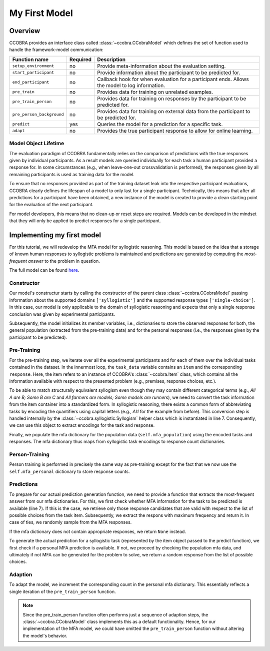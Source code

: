 .. _myfirstmodel:

My First Model
==============

Overview
-------------------

CCOBRA provides an interface class called :class:`~ccobra.CCobraModel` which defines
the set of function used to handle the framework-model communication:

========================= ======== ==============================================================================================
Function name             Required Description
========================= ======== ==============================================================================================
``setup_environment``     no       Provide meta-information about the evaluation setting.
``start_participant``     no       Provide information about the participant to be predicted for.
``end_participant``       no       Callback hook for when evaluation for a participant ends. Allows the model to log information.
``pre_train``             no       Provides data for training on unrelated examples.
``pre_train_person``      no       Provides data for training on responses by the participant to be predicted for.
``pre_person_background`` no       Provides data for training on external data from the participant to be predicted for.
``predict``               yes      Queries the model for a prediction for a specific task.
``adapt``                 no       Provides the true participant response to allow for online learning.
========================= ======== ==============================================================================================

Model Object Lifetime
:::::::::::::::::::::

The evaluation paradigm of CCOBRA fundamentally relies on the comparison of
predictions with the true responses given by individual participants. As a
result models are queried individually for each task a human participant
provided a response for. In some circumstances (e.g., when leave-one-out
crossvalidation is performed), the responses given by all remaining participants
is used as training data for the model.

To ensure that no responses provided as part of the training dataset leak into
the respective participant evaluations, CCOBRA clearly defines the lifespan of a
model to only last for a single participant. Technically, this means that after
all predictions for a participant have been obtained, a new instance of the model
is created to provide a clean starting point for the evaluation of the next
participant.

For model developers, this means that no clean-up or reset steps are required.
Models can be developed in the mindset that they will only be applied to predict
responses for a single participant.

Implementing my first model
---------------------------

For this tutorial, we will redevelop the MFA model for syllogistic reasoning.
This model is based on the idea that a storage of known human responses to
syllogistic problems is maintained and predictions are generated by computing
the *most-frequent answer* to the problem in question.

The full model can be found
`here <https://github.com/CognitiveComputationLab/ccobra/blob/master/benchmarks/syllogistic/models/Baseline/MFA-Model/mfa_model.py>`_.

Constructor
:::::::::::

.. code-block:: python
    :linenos:

    import random
    import ccobra

    class MFAModel(ccobra.CCobraModel):
        def __init__(self, name='MFAModel', k=1):
            super(MFAModel, self).__init__(name, ["syllogistic"], ["single-choice"])

            # Initialize member variables
            self.mfa_population = dict()
            self.mfa_personal = dict()

Our model's constructur starts by calling the constructor of the parent class
:class:`~ccobra.CCobraModel` passing information about the supported domains ``['syllogistic']`` and
the supported response types ``['single-choice']``. In this case, our model is only
applicable to the domain of syllogistic reasoning and expects that only a single response
conclusion was given by experimental participants.

Subsequently, the model initializes its member variables, i.e., dictionaries to store
the observed responses for both, the general population (extracted from the pre-training
data) and for the personal responses (i.e., the responses given by the participant to be
predicted).

Pre-Training
::::::::::::

.. code-block:: python
    :linenos:

    def pre_train(self, dataset):
        # Iterate over subjects in the dataset
        for subj_data in dataset:
            # Iterate over the task for an individual subject
            for task_data in subj_data:
                # Create the syllogism object and extract the task and response encodings
                syllogism = ccobra.syllogistic.Syllogism(task_data['item'])
                encoded_task = syllogism.encoded_task
                encoded_response = syllogism.encode_response(task_data['response'])

                # Prepare the response counter for this task if not present already
                if encoded_task not in self.mfa_population:
                    self.mfa_population[encoded_task] = dict()

                # Increment the response count for the present task
                self.mfa_population[encoded_task][encoded_response] = \
                    self.mfa_population[encoded_task].get(encoded_response, 0) + 1

For the pre-training step, we iterate over all the experimental participants and for each
of them over the individual tasks contained in the dataset. In the innermost loop, the
``task_data`` variable contains an ``item`` and the corresponding ``response``. Here, the
item refers to an instance of CCOBRA's :class:`~ccobra.Item` class, which contains all the information
available with respect to the presented problem (e.g., premises, response choices, etc.).

To be able to match structurally equivalent syllogism even though they may contain different
categorical terms (e.g., *All A are B; Some B are C* and
*All farmers are models; Some models are runners*), we need to convert the task information
from the item container into a standardized form. In syllogistic reasoning, there exists
a common form of abbreviating tasks by encoding the quantifiers using capital letters (e.g.,
*AI1* for the example from before). This conversion step is handled internally by the
:class:`~ccobra.syllogistic.Syllogism` helper class which is instantiated in line 7. Consequently, we can use this
object to extract encodings for the task and response.

Finally, we populate the mfa dictionary for the population data (``self.mfa_population``)
using the encoded tasks and responses. The mfa dictionary thus maps from syllogistic task
encodings to response count dictionaries.

Person-Training
:::::::::::::::

.. code-block:: python
    :linenos:

    def pre_train_person(self, dataset):
        # Iterate over the given tasks for the individual subject to be predicted for
        for task_data in dataset:
            # Create the syllogism object and extract the task and response encodings
            syllogism = ccobra.syllogistic.Syllogism(task_data['item'])
            encoded_task = syllogism.encoded_task
            encoded_response = syllogism.encode_response(task_data['response'])

            # Prepare the response counter for this task if not present already
            if encoded_task not in self.mfa_personal:
                self.mfa_personal[encoded_task] = dict()

            # Increment the response count for the present task
            self.mfa_personal[encoded_task][encoded_response] = \
                self.mfa_personal[encoded_task].get(encoded_response, 0) + 1

Person training is performed in precisely the same way as pre-training except for the fact that
we now use the ``self.mfa_personal`` dictionary to store response counts.

Predictions
:::::::::::

.. code-block:: python
    :linenos:

    def get_mfa_prediction(self, item, mfa_dictionary):
        # Extract the encoded task
        syllogism = ccobra.syllogistic.Syllogism(item)
        encoded_task = syllogism.encoded_task
        encoded_choices = [syllogism.encode_response(x) for x in item.choices]

        if encoded_task in mfa_dictionary:
            # Extract the potential MFA responses which are allowed in terms
            # of the possible response choices
            potential_responses = []
            for response, count in mfa_dictionary[encoded_task].items():
                if response in encoded_choices:
                    potential_responses.append((response, count))

            # If potential responses are available, determine the one with
            # maximum frequency
            if potential_responses:
                max_count = -1
                max_responses = []
                for response, count in potential_responses:
                    if count > max_count:
                        max_count = count
                        max_responses = []

                    if count >= max_count:
                        max_responses.append(response)

                # In case of ties, draw the MFA response at random from the options
                # with maximum frequency
                encoded_prediction = max_responses[random.randint(0, len(max_responses) - 1)]
                return encoded_prediction

        # If no MFA response is available, return None
        return None

To prepare for our actual prediction generation function, we need to provide a function that
extracts the most-frequent answer from our mfa dictionaries. For this, we first check whether
MFA information for the task to be predicted is available (line 7). If this is the case, we
retrieve only those response candidates that are valid with respect to the list of possible
choices from the task item. Subsequently, we extract the respons with maximum frequency and
return it. In case of ties, we randomly sample from the MFA responses.

If the mfa dictionary does not contain appropriate responses, we return ``None`` instead.

.. code-block:: python
    :linenos:

    def predict(self, item, **kwargs):
        # Create the syllogism object
        syllogism = ccobra.syllogistic.Syllogism(item)

        # Return the personal MFA if available
        personal_prediction = self.get_mfa_prediction(item, self.mfa_personal)
        if personal_prediction is not None:
            return syllogism.decode_response(personal_prediction)

        # Return the population MFA if available
        population_prediction = self.get_mfa_prediction(item, self.mfa_population)
        if population_prediction is not None:
            return syllogism.decode_response(population_prediction)

        # Return a random response if no MFA data is available
        return item.choices[random.randint(0, len(item.choices) - 1)]

To generate the actual prediction for a syllogistic task (represented by the item object passed
to the predict function), we first check if a personal MFA prediction is available. If not, we
proceed by checking the population mfa data, and ultimately if not MFA can be generated for the
problem to solve, we return a random response from the list of possible choices.

Adaption
::::::::

.. code-block:: python
    :linenos:

    def adapt(self, item, target, **kwargs):
        # Extract the encoded task and response
        syllogism = ccobra.syllogistic.Syllogism(item)
        encoded_task = syllogism.encoded_task
        encoded_response = syllogism.encode_response(target)

        # Prepare the response counter for this task if not present already
        if encoded_task not in self.mfa_personal:
            self.mfa_personal[encoded_task] = dict()

        # Increment the response count for the present task
        self.mfa_personal[encoded_task][encoded_response] = \
            self.mfa_personal[encoded_task].get(encoded_response, 0) + 1

To adapt the model, we increment the corresponding count in the personal mfa dictionary. This
essentially reflects a single iteration of the ``pre_train_person`` function.

.. note::

    Since the pre_train_person function often performs just a sequence of adaption steps,
    the :class:`~ccobra.CCobraModel` class implements this as a default functionality. Hence,
    for our implementation of the MFA model, we could have omitted the ``pre_train_person``
    function without altering the model's behavior.
